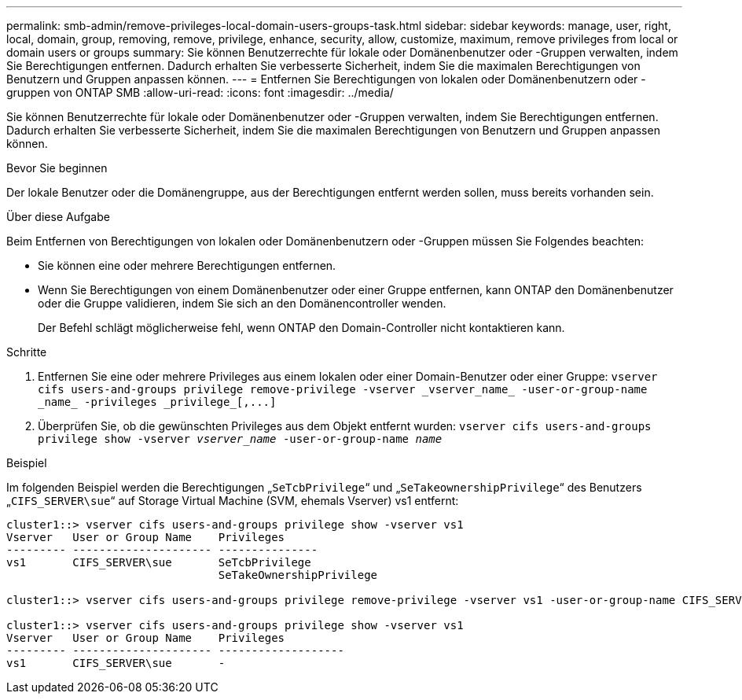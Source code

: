 ---
permalink: smb-admin/remove-privileges-local-domain-users-groups-task.html 
sidebar: sidebar 
keywords: manage, user, right, local, domain, group, removing, remove, privilege, enhance, security, allow, customize, maximum, remove privileges from local or domain users or groups 
summary: Sie können Benutzerrechte für lokale oder Domänenbenutzer oder -Gruppen verwalten, indem Sie Berechtigungen entfernen. Dadurch erhalten Sie verbesserte Sicherheit, indem Sie die maximalen Berechtigungen von Benutzern und Gruppen anpassen können. 
---
= Entfernen Sie Berechtigungen von lokalen oder Domänenbenutzern oder -gruppen von ONTAP SMB
:allow-uri-read: 
:icons: font
:imagesdir: ../media/


[role="lead"]
Sie können Benutzerrechte für lokale oder Domänenbenutzer oder -Gruppen verwalten, indem Sie Berechtigungen entfernen. Dadurch erhalten Sie verbesserte Sicherheit, indem Sie die maximalen Berechtigungen von Benutzern und Gruppen anpassen können.

.Bevor Sie beginnen
Der lokale Benutzer oder die Domänengruppe, aus der Berechtigungen entfernt werden sollen, muss bereits vorhanden sein.

.Über diese Aufgabe
Beim Entfernen von Berechtigungen von lokalen oder Domänenbenutzern oder -Gruppen müssen Sie Folgendes beachten:

* Sie können eine oder mehrere Berechtigungen entfernen.
* Wenn Sie Berechtigungen von einem Domänenbenutzer oder einer Gruppe entfernen, kann ONTAP den Domänenbenutzer oder die Gruppe validieren, indem Sie sich an den Domänencontroller wenden.
+
Der Befehl schlägt möglicherweise fehl, wenn ONTAP den Domain-Controller nicht kontaktieren kann.



.Schritte
. Entfernen Sie eine oder mehrere Privileges aus einem lokalen oder einer Domain-Benutzer oder einer Gruppe: `+vserver cifs users-and-groups privilege remove-privilege -vserver _vserver_name_ -user-or-group-name _name_ -privileges _privilege_[,...]+`
. Überprüfen Sie, ob die gewünschten Privileges aus dem Objekt entfernt wurden: `vserver cifs users-and-groups privilege show -vserver _vserver_name_ ‑user-or-group-name _name_`


.Beispiel
Im folgenden Beispiel werden die Berechtigungen „`SeTcbPrivilege`“ und „`SeTakeownershipPrivilege`“ des Benutzers „`CIFS_SERVER\sue`“ auf Storage Virtual Machine (SVM, ehemals Vserver) vs1 entfernt:

[listing]
----
cluster1::> vserver cifs users-and-groups privilege show -vserver vs1
Vserver   User or Group Name    Privileges
--------- --------------------- ---------------
vs1       CIFS_SERVER\sue       SeTcbPrivilege
                                SeTakeOwnershipPrivilege

cluster1::> vserver cifs users-and-groups privilege remove-privilege -vserver vs1 -user-or-group-name CIFS_SERVER\sue -privileges SeTcbPrivilege,SeTakeOwnershipPrivilege

cluster1::> vserver cifs users-and-groups privilege show -vserver vs1
Vserver   User or Group Name    Privileges
--------- --------------------- -------------------
vs1       CIFS_SERVER\sue       -
----